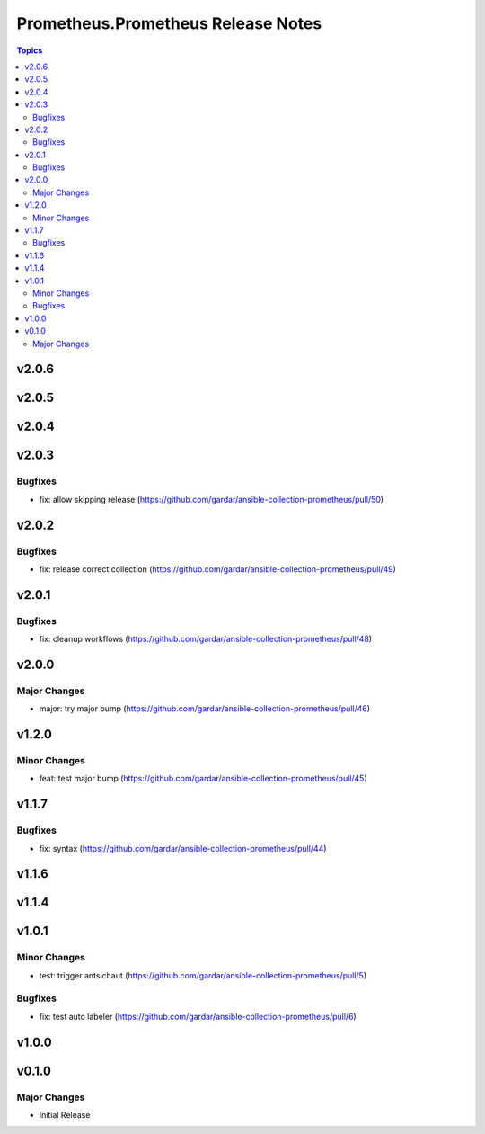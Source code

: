 ===================================
Prometheus.Prometheus Release Notes
===================================

.. contents:: Topics


v2.0.6
======

v2.0.5
======

v2.0.4
======

v2.0.3
======

Bugfixes
--------

- fix: allow skipping release (https://github.com/gardar/ansible-collection-prometheus/pull/50)

v2.0.2
======

Bugfixes
--------

- fix: release correct collection (https://github.com/gardar/ansible-collection-prometheus/pull/49)

v2.0.1
======

Bugfixes
--------

- fix: cleanup workflows (https://github.com/gardar/ansible-collection-prometheus/pull/48)

v2.0.0
======

Major Changes
-------------

- major: try major bump (https://github.com/gardar/ansible-collection-prometheus/pull/46)

v1.2.0
======

Minor Changes
-------------

- feat: test major bump (https://github.com/gardar/ansible-collection-prometheus/pull/45)

v1.1.7
======

Bugfixes
--------

- fix: syntax (https://github.com/gardar/ansible-collection-prometheus/pull/44)

v1.1.6
======

v1.1.4
======

v1.0.1
======

Minor Changes
-------------

- test: trigger antsichaut (https://github.com/gardar/ansible-collection-prometheus/pull/5)

Bugfixes
--------

- fix: test auto labeler (https://github.com/gardar/ansible-collection-prometheus/pull/6)

v1.0.0
======

v0.1.0
======

Major Changes
-------------

- Initial Release
